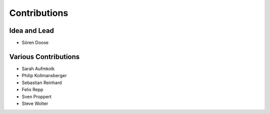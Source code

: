 .. _contributions:

===========================
Contributions
===========================

Idea and Lead
-------------
* Sören Doose

Various Contributions
---------------------

* Sarah Aufmkolk
* Philip Kollmansberger
* Sebastian Reinhard
* Felix Repp
* Sven Proppert
* Steve Wolter


